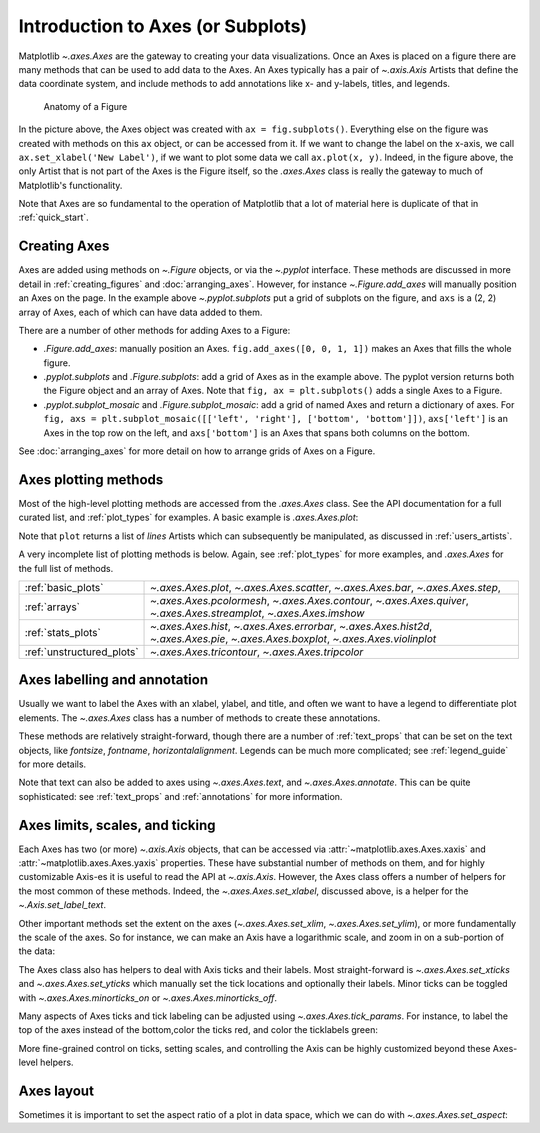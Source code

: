 ##################################
Introduction to Axes (or Subplots)
##################################


Matplotlib `~.axes.Axes` are the gateway to creating your data visualizations.
Once an Axes is placed on a figure there are many methods that can be used to
add data to the Axes. An Axes typically has a pair of `~.axis.Axis`
Artists that define the data coordinate system, and include methods to add
annotations like x- and y-labels, titles, and legends.

.. _anatomy_local:

.. figure:: /_static/anatomy.png
    :width: 80%

    Anatomy of a Figure

In the picture above, the Axes object was created with ``ax = fig.subplots()``.
Everything else on the figure was created with methods on this ``ax`` object,
or can be accessed from it.  If we want to change the label on the x-axis, we
call ``ax.set_xlabel('New Label')``, if we want to plot some data we call
``ax.plot(x, y)``.  Indeed, in the figure above, the only Artist that is not
part of the Axes is the Figure itself, so the `.axes.Axes` class is really the
gateway to much of Matplotlib's functionality.

Note that Axes are so fundamental to the operation of Matplotlib that a lot of
material here is duplicate of that in :ref:`quick_start`.

Creating Axes
-------------

.. plot::
    :include-source:

    import matplotlib.pyplot as plt
    import numpy as np

    fig, axs = plt.subplots(ncols=2, nrows=2, figsize=(3.5, 2.5),
                            layout="constrained")
    # for each Axes, add an artist, in this case a nice label in the middle...
    for row in range(2):
        for col in range(2):
            axs[row, col].annotate(f'axs[{row}, {col}]', (0.5, 0.5),
                                transform=axs[row, col].transAxes,
                                ha='center', va='center', fontsize=18,
                                color='darkgrey')
    fig.suptitle('plt.subplots()')


Axes are added using methods on `~.Figure` objects, or via the `~.pyplot` interface.  These methods are discussed in more detail in :ref:`creating_figures` and :doc:`arranging_axes`. However, for instance `~.Figure.add_axes` will manually position an Axes on the page. In the example above `~.pyplot.subplots` put a grid of subplots on the figure, and ``axs`` is a (2, 2) array of Axes, each of which can have data added to them.

There are a number of other methods for adding Axes to a Figure:

* `.Figure.add_axes`: manually position an Axes. ``fig.add_axes([0, 0, 1,
  1])`` makes an Axes that fills the whole figure.
* `.pyplot.subplots` and `.Figure.subplots`: add a grid of Axes as in the example
  above.  The pyplot version returns both the Figure object and an array of
  Axes.  Note that ``fig, ax = plt.subplots()`` adds a single Axes to a Figure.
* `.pyplot.subplot_mosaic` and `.Figure.subplot_mosaic`: add a grid of named
  Axes and return a dictionary of axes.  For ``fig, axs =
  plt.subplot_mosaic([['left', 'right'], ['bottom', 'bottom']])``,
  ``axs['left']`` is an Axes in the top row on the left, and ``axs['bottom']``
  is an Axes that spans both columns on the bottom.

See :doc:`arranging_axes` for more detail on how to arrange grids of Axes on a
Figure.


Axes plotting methods
---------------------

Most of the high-level plotting methods are accessed from the `.axes.Axes`
class.  See the API documentation for a full curated list, and
:ref:`plot_types` for examples.  A basic example is `.axes.Axes.plot`:

.. plot::
    :include-source:

    fig, ax = plt.subplots(figsize=(4, 3))
    np.random.seed(19680801)
    t = np.arange(100)
    x = np.cumsum(np.random.randn(100))
    lines = ax.plot(t, x)

Note that ``plot`` returns a list of *lines* Artists which can subsequently be
manipulated, as discussed in :ref:`users_artists`.

A very incomplete list of plotting methods is below.  Again, see :ref:`plot_types`
for more examples, and `.axes.Axes` for the full list of methods.

========================= ==================================================
:ref:`basic_plots`        `~.axes.Axes.plot`, `~.axes.Axes.scatter`,
                          `~.axes.Axes.bar`, `~.axes.Axes.step`,
:ref:`arrays`             `~.axes.Axes.pcolormesh`, `~.axes.Axes.contour`,
                          `~.axes.Axes.quiver`, `~.axes.Axes.streamplot`,
                          `~.axes.Axes.imshow`
:ref:`stats_plots`        `~.axes.Axes.hist`, `~.axes.Axes.errorbar`,
                          `~.axes.Axes.hist2d`, `~.axes.Axes.pie`,
                          `~.axes.Axes.boxplot`, `~.axes.Axes.violinplot`
:ref:`unstructured_plots` `~.axes.Axes.tricontour`, `~.axes.Axes.tripcolor`
========================= ==================================================

Axes labelling and annotation
-----------------------------

Usually we want to label the Axes with an xlabel, ylabel, and title, and often we want to have a legend to differentiate plot elements.  The `~.axes.Axes` class has a number of methods to create these annotations.

.. plot::
    :include-source:

    fig, ax = plt.subplots(figsize=(5, 3), layout='constrained')
    np.random.seed(19680801)
    t = np.arange(200)
    x = np.cumsum(np.random.randn(200))
    y = np.cumsum(np.random.randn(200))
    linesx = ax.plot(t, x, label='Random walk x')
    linesy = ax.plot(t, y, label='Random walk y')

    ax.set_xlabel('Time [s]')
    ax.set_ylabel('Distance [km]')
    ax.set_title('Random walk example')
    ax.legend()

These methods are relatively straight-forward, though there are a number of :ref:`text_props` that can be set on the text objects, like *fontsize*, *fontname*, *horizontalalignment*.  Legends can be much more complicated; see :ref:`legend_guide` for more details.

Note that text can also be added to axes using `~.axes.Axes.text`, and `~.axes.Axes.annotate`.  This can be quite sophisticated: see :ref:`text_props` and :ref:`annotations` for more information.


Axes limits, scales, and ticking
--------------------------------

Each Axes has two (or more) `~.axis.Axis` objects, that can be accessed via :attr:`~matplotlib.axes.Axes.xaxis` and :attr:`~matplotlib.axes.Axes.yaxis` properties.  These have substantial number of methods on them, and for highly customizable Axis-es it is useful to read the API at `~.axis.Axis`.   However, the Axes class offers a number of helpers for the most common of these methods.  Indeed, the `~.axes.Axes.set_xlabel`, discussed above, is a helper for the `~.Axis.set_label_text`.

Other important methods set the extent on the axes (`~.axes.Axes.set_xlim`, `~.axes.Axes.set_ylim`), or more fundamentally the scale of the axes.  So for instance, we can make an Axis have a logarithmic scale, and zoom in on a sub-portion of the data:

.. plot::
    :include-source:

    fig, ax = plt.subplots(figsize=(4, 2.5), layout='constrained')
    np.random.seed(19680801)
    t = np.arange(200)
    x = 2**np.cumsum(np.random.randn(200))
    linesx = ax.plot(t, x)
    ax.set_yscale('log')
    ax.set_xlim((20, 180))

The Axes class also has helpers to deal with Axis ticks and their labels.  Most straight-forward is `~.axes.Axes.set_xticks` and `~.axes.Axes.set_yticks` which manually set the tick locations and optionally their labels.  Minor ticks can be toggled with `~.axes.Axes.minorticks_on` or `~.axes.Axes.minorticks_off`.

Many aspects of Axes ticks and tick labeling can be adjusted using `~.axes.Axes.tick_params`. For instance, to label the top of the axes instead of the bottom,color the ticks red, and color the ticklabels green:

.. plot::
    :include-source:

    fig, ax = plt.subplots(figsize=(4, 2.5))
    ax.plot(np.arange(10))
    ax.tick_params(top=True, labeltop=True, color='red', axis='x',
                   labelcolor='green')


More fine-grained control on ticks, setting scales, and controlling the Axis can be highly customized beyond these Axes-level helpers.

Axes layout
-----------

Sometimes it is important to set the aspect ratio of a plot in data space, which we can do with `~.axes.Axes.set_aspect`:

.. plot::
    :include-source:

    fig, axs = plt.subplots(ncols=2, figsize=(7, 2.5), layout='constrained')
    np.random.seed(19680801)
    t = np.arange(200)
    x = np.cumsum(np.random.randn(200))
    axs[0].plot(t, x)
    axs[0].set_title('aspect="auto"')

    axs[1].plot(t, x)
    axs[1].set_aspect(3)
    axs[1].set_title('aspect=3')
